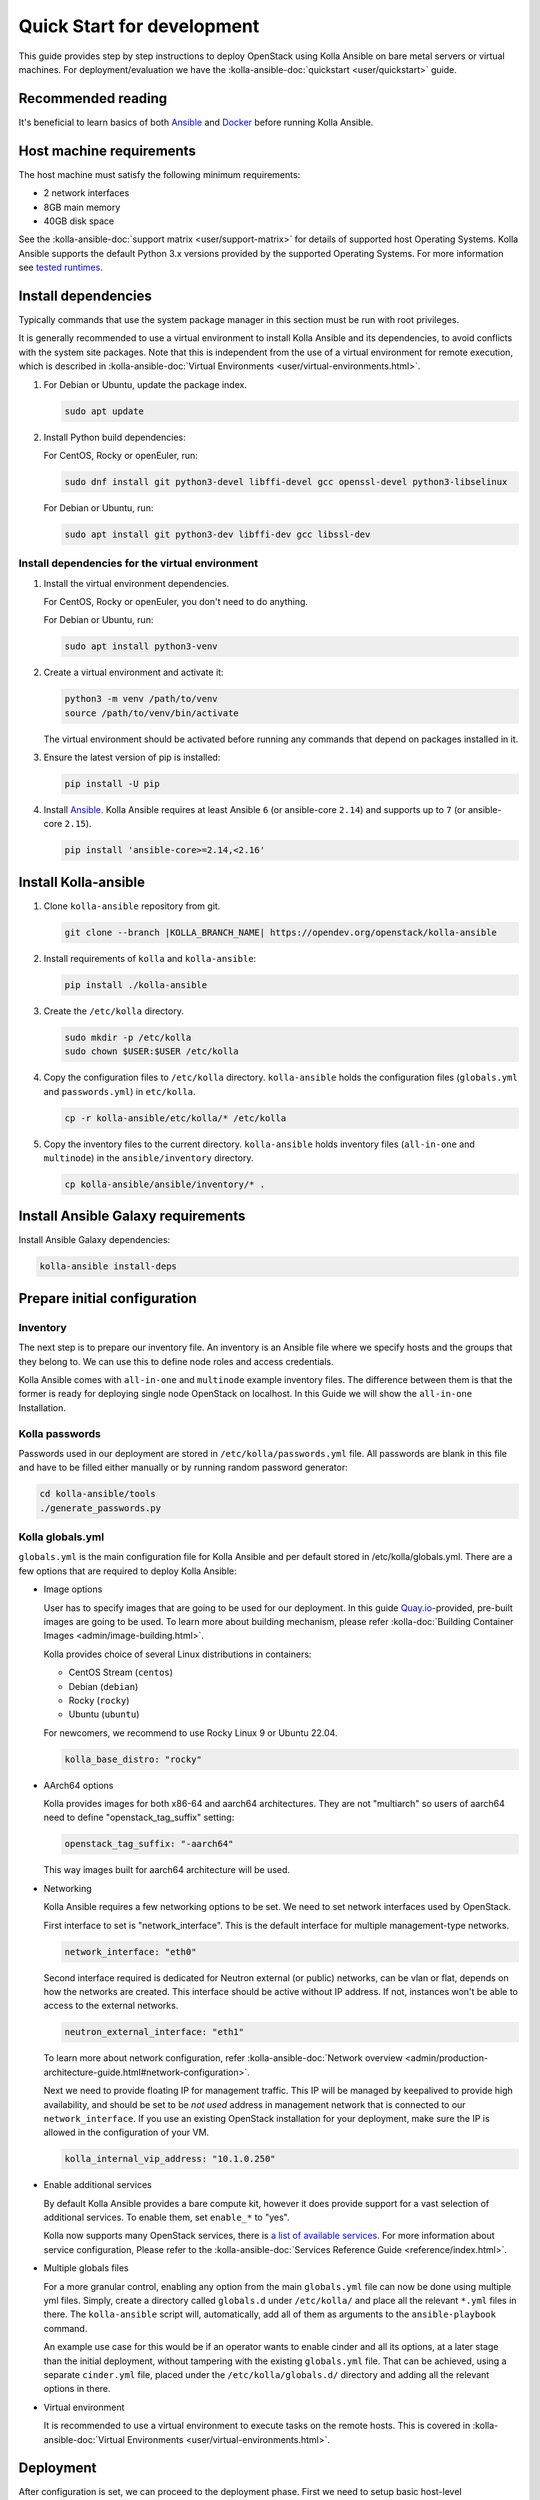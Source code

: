 .. quickstart-development:

===========================
Quick Start for development
===========================

This guide provides step by step instructions to deploy OpenStack using Kolla
Ansible on bare metal servers or virtual machines. For deployment/evaluation we
have the :kolla-ansible-doc:`quickstart <user/quickstart>` guide.

Recommended reading
~~~~~~~~~~~~~~~~~~~

It's beneficial to learn basics of both `Ansible <https://docs.ansible.com>`__
and `Docker <https://docs.docker.com>`__ before running Kolla Ansible.

Host machine requirements
~~~~~~~~~~~~~~~~~~~~~~~~~

The host machine must satisfy the following minimum requirements:

- 2 network interfaces
- 8GB main memory
- 40GB disk space

See the :kolla-ansible-doc:`support matrix <user/support-matrix>` for details
of supported host Operating Systems. Kolla Ansible supports the default Python
3.x versions provided by the supported Operating Systems. For more information
see `tested runtimes <|TESTED_RUNTIMES_GOVERNANCE_URL|>`_.

Install dependencies
~~~~~~~~~~~~~~~~~~~~

Typically commands that use the system package manager in this section must be
run with root privileges.

It is generally recommended to use a virtual environment to install Kolla
Ansible and its dependencies, to avoid conflicts with the system site packages.
Note that this is independent from the use of a virtual environment for remote
execution, which is described in
:kolla-ansible-doc:`Virtual Environments <user/virtual-environments.html>`.

#. For Debian or Ubuntu, update the package index.

   .. code-block:: console

      sudo apt update

#. Install Python build dependencies:

   For CentOS, Rocky or openEuler, run:

   .. code-block:: console

      sudo dnf install git python3-devel libffi-devel gcc openssl-devel python3-libselinux

   For Debian or Ubuntu, run:

   .. code-block:: console

      sudo apt install git python3-dev libffi-dev gcc libssl-dev

Install dependencies for the virtual environment
------------------------------------------------

#. Install the virtual environment dependencies.

   For CentOS, Rocky or openEuler, you don't need to do anything.

   For Debian or Ubuntu, run:

   .. code-block:: console

      sudo apt install python3-venv

#. Create a virtual environment and activate it:

   .. code-block:: console

      python3 -m venv /path/to/venv
      source /path/to/venv/bin/activate

   The virtual environment should be activated before running any commands that
   depend on packages installed in it.

#. Ensure the latest version of pip is installed:

   .. code-block:: console

      pip install -U pip

#. Install `Ansible <http://www.ansible.com>`__. Kolla Ansible requires at least
   Ansible ``6`` (or ansible-core ``2.14``) and supports up to ``7`` (or
   ansible-core ``2.15``).

   .. code-block:: console

      pip install 'ansible-core>=2.14,<2.16'

Install Kolla-ansible
~~~~~~~~~~~~~~~~~~~~~

#. Clone ``kolla-ansible`` repository from git.

   .. code-block:: console

      git clone --branch |KOLLA_BRANCH_NAME| https://opendev.org/openstack/kolla-ansible

#. Install requirements of ``kolla`` and ``kolla-ansible``:

   .. code-block:: console

      pip install ./kolla-ansible

#. Create the ``/etc/kolla`` directory.

   .. code-block:: console

      sudo mkdir -p /etc/kolla
      sudo chown $USER:$USER /etc/kolla

#. Copy the configuration files to ``/etc/kolla`` directory.
   ``kolla-ansible`` holds the configuration files (``globals.yml`` and
   ``passwords.yml``) in ``etc/kolla``.

   .. code-block:: console

      cp -r kolla-ansible/etc/kolla/* /etc/kolla

#. Copy the inventory files to the current directory. ``kolla-ansible`` holds
   inventory files (``all-in-one`` and ``multinode``) in the
   ``ansible/inventory`` directory.

   .. code-block:: console

      cp kolla-ansible/ansible/inventory/* .

Install Ansible Galaxy requirements
~~~~~~~~~~~~~~~~~~~~~~~~~~~~~~~~~~~

Install Ansible Galaxy dependencies:

.. code-block:: console

   kolla-ansible install-deps

Prepare initial configuration
~~~~~~~~~~~~~~~~~~~~~~~~~~~~~

Inventory
---------

The next step is to prepare our inventory file. An inventory is an Ansible file
where we specify hosts and the groups that they belong to. We can use this to
define node roles and access credentials.

Kolla Ansible comes with ``all-in-one`` and ``multinode`` example inventory
files. The difference between them is that the former is ready for deploying
single node OpenStack on localhost. In this Guide we will show the
``all-in-one`` Installation.

Kolla passwords
---------------

Passwords used in our deployment are stored in ``/etc/kolla/passwords.yml``
file. All passwords are blank in this file and have to be filled either
manually or by running random password generator:

.. code-block:: console

   cd kolla-ansible/tools
   ./generate_passwords.py

Kolla globals.yml
-----------------

``globals.yml`` is the main configuration file for Kolla Ansible and per
default stored in /etc/kolla/globals.yml.
There are a few options that are required to deploy Kolla Ansible:

* Image options

  User has to specify images that are going to be used for our deployment.
  In this guide
  `Quay.io <https://quay.io/organization/openstack.kolla>`__-provided,
  pre-built images are going to be used. To learn more about building
  mechanism, please refer :kolla-doc:`Building Container Images
  <admin/image-building.html>`.

  Kolla provides choice of several Linux distributions in containers:

  - CentOS Stream (``centos``)
  - Debian (``debian``)
  - Rocky (``rocky``)
  - Ubuntu (``ubuntu``)

  For newcomers, we recommend to use Rocky Linux 9 or Ubuntu 22.04.

  .. code-block:: console

     kolla_base_distro: "rocky"

* AArch64 options

  Kolla provides images for both x86-64 and aarch64 architectures. They are not
  "multiarch" so users of aarch64 need to define "openstack_tag_suffix"
  setting:

  .. code-block:: console

     openstack_tag_suffix: "-aarch64"

  This way images built for aarch64 architecture will be used.


* Networking

  Kolla Ansible requires a few networking options to be set.
  We need to set network interfaces used by OpenStack.

  First interface to set is "network_interface". This is the default interface
  for multiple management-type networks.

  .. code-block:: console

     network_interface: "eth0"

  Second interface required is dedicated for Neutron external (or public)
  networks, can be vlan or flat, depends on how the networks are created.
  This interface should be active without IP address. If not, instances
  won't be able to access to the external networks.

  .. code-block:: console

     neutron_external_interface: "eth1"

  To learn more about network configuration, refer
  :kolla-ansible-doc:`Network overview
  <admin/production-architecture-guide.html#network-configuration>`.

  Next we need to provide floating IP for management traffic. This IP will be
  managed by keepalived to provide high availability, and should be set to be
  *not used* address in management network that is connected to our
  ``network_interface``. If you use an existing OpenStack installation for your
  deployment, make sure the IP is allowed in the configuration of your VM.

  .. code-block:: console

     kolla_internal_vip_address: "10.1.0.250"

* Enable additional services

  By default Kolla Ansible provides a bare compute kit, however it does provide
  support for a vast selection of additional services. To enable them, set
  ``enable_*`` to "yes".

  Kolla now supports many OpenStack services, there is
  `a list of available services
  <https://opendev.org/openstack/kolla-ansible/src/branch/master/README.rst#openstack-services>`_.
  For more information about service configuration, Please refer to the
  :kolla-ansible-doc:`Services Reference Guide
  <reference/index.html>`.

* Multiple globals files

  For a more granular control, enabling any option from the main
  ``globals.yml`` file can now be done using multiple yml files. Simply,
  create a directory called ``globals.d`` under ``/etc/kolla/`` and place
  all the relevant ``*.yml`` files in there. The ``kolla-ansible`` script
  will, automatically, add all of them as arguments to the ``ansible-playbook``
  command.

  An example use case for this would be if an operator wants to enable cinder
  and all its options, at a later stage than the initial deployment, without
  tampering with the existing ``globals.yml`` file. That can be achieved, using
  a separate ``cinder.yml`` file, placed under the ``/etc/kolla/globals.d/``
  directory and adding all the relevant options in there.

* Virtual environment

  It is recommended to use a virtual environment to execute tasks on the remote
  hosts. This is covered in
  :kolla-ansible-doc:`Virtual Environments <user/virtual-environments.html>`.

Deployment
~~~~~~~~~~

After configuration is set, we can proceed to the deployment phase. First we
need to setup basic host-level dependencies, like docker.

Kolla Ansible provides a playbook that will install all required services in
the correct versions.

The following assumes the use of the ``all-in-one`` inventory. If using a
different inventory, such as ``multinode``, replace the ``-i`` argument
accordingly.

#. Bootstrap servers with kolla deploy dependencies:

  .. code-block:: console

     cd kolla-ansible/tools
     ./kolla-ansible -i ../../all-in-one bootstrap-servers

#. Do pre-deployment checks for hosts:

  .. code-block:: console

     kolla-ansible -i ../../all-in-one prechecks

#. Finally proceed to actual OpenStack deployment:

  .. code-block:: console

     kolla-ansible -i ../../all-in-one deploy

When this playbook finishes, OpenStack should be up, running and functional!
If error occurs during execution, refer to
:kolla-ansible-doc:`troubleshooting guide <user/troubleshooting.html>`.

Using OpenStack
~~~~~~~~~~~~~~~

#. Install the OpenStack CLI client:

   .. code-block:: console

      pip install python-openstackclient -c https://releases.openstack.org/constraints/upper/|KOLLA_OPENSTACK_RELEASE|

#. OpenStack requires a ``clouds.yaml`` file where credentials for the
   admin user are set. To generate this file:

     .. code-block:: console

        cd kolla-ansible/tools
        ./kolla-ansible post-deploy

   * The file will be generated in /etc/kolla/clouds.yaml, you can use it by
     copying it to /etc/openstack or ~/.config/openstack or setting
     OS_CLIENT_CONFIG_FILE environment variable.

#. Depending on how you installed Kolla Ansible, there is a script that will
   create example networks, images, and so on.

   .. warning::

      You are free to use the following ``init-runonce`` script for demo
      purposes but note it does **not** have to be run in order to use your
      cloud. Depending on your customisations, it may not work, or it may
      conflict with the resources you want to create. You have been warned.

  .. code-block:: console

     kolla-ansible/tools/init-runonce
